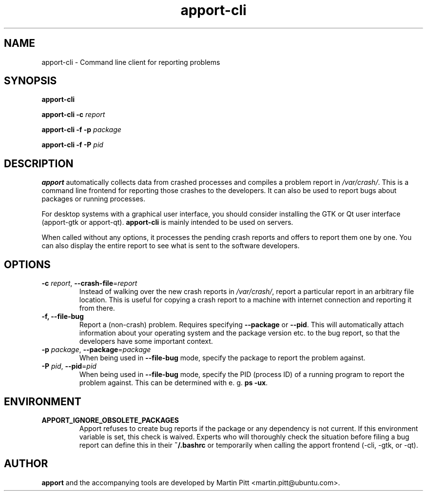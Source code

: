 .TH apport\-cli 1 "August 01, 2007" "Martin Pitt"

.SH NAME

apport\-cli \- Command line client for reporting problems

.SH SYNOPSIS

.B apport\-cli

.B apport\-cli \-c
.I report

.B apport\-cli \-f \-p
.I package

.B apport\-cli \-f \-P
.I pid

.SH DESCRIPTION

.B apport 
automatically collects data from crashed processes and compiles a problem
report in 
.I /var/crash/\fR. This is a command line frontend for reporting
those crashes to the developers. It can also be used to report bugs
about packages or running processes.

For desktop systems with a graphical user interface, you should
consider installing the GTK or Qt user interface (apport-gtk or
apport-qt).
.B apport\-cli
is mainly intended to be used on servers.

When called without any options, it processes the pending crash
reports and offers to report them one by one. You can also display the
entire report to see what is sent to the software developers.

.SH OPTIONS

.TP
.B \-c \fIreport\fR, \fB\-\-crash\-file\fR=\fIreport
Instead of walking over the new crash reports in
.I /var/crash/\fR,
report a particular report in an arbitrary file location.
This is useful for copying a crash report to a machine with internet
connection and reporting it from there.

.TP
.B \-f, \-\-file\-bug
Report a (non-crash) problem. Requires specifying
.B \-\-package
or
.B \-\-pid\fR.
This will automatically attach information about your operating system
and the package version etc. to the bug report, so that the developers
have some important context.

.TP
.B \-p \fIpackage\fR, \fB\-\-package\fR=\fIpackage
When being used in
.B \-\-file\-bug
mode, specify the package to report the problem against.

.TP
.B \-P \fIpid\fR, \fB\-\-pid\fR=\fIpid
When being used in
.B \-\-file\-bug
mode, specify the PID (process ID) of a running program to report the
problem against. This can be determined with e. g.
.B ps -ux\fR.

.SH ENVIRONMENT

.TP
.B APPORT_IGNORE_OBSOLETE_PACKAGES
Apport refuses to create bug reports if the package or any dependency is not
current. If this environment variable is set, this check is waived. Experts who
will thoroughly check the situation before filing a bug report can define this
in their
.B ~/.bashrc
or temporarily when calling the apport frontend (\-cli, \-gtk, or \-qt).

.SH AUTHOR
.B apport
and the accompanying tools are developed by Martin Pitt
<martin.pitt@ubuntu.com>.
